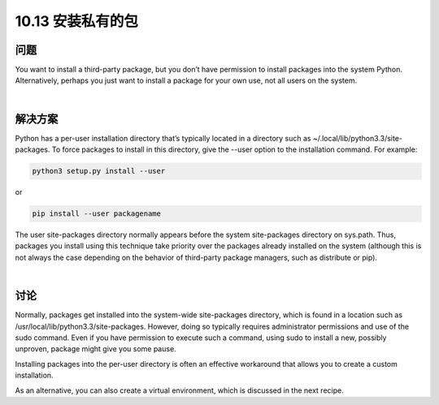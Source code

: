 ================================
10.13 安装私有的包
================================

----------
问题
----------
You want to install a third-party package, but you don’t have permission to install packages
into the system Python. Alternatively, perhaps you just want to install a package
for your own use, not all users on the system.

|

----------
解决方案
----------
Python has a per-user installation directory that’s typically located in a directory such
as ~/.local/lib/python3.3/site-packages. To force packages to install in this directory, give
the --user option to the installation command. For example:

.. code-block:: python

    python3 setup.py install --user

or

.. code-block:: python

    pip install --user packagename

The user site-packages directory normally appears before the system site-packages directory
on sys.path. Thus, packages you install using this technique take priority over
the packages already installed on the system (although this is not always the case depending
on the behavior of third-party package managers, such as distribute or pip).

|

----------
讨论
----------
Normally, packages get installed into the system-wide site-packages directory, which is
found in a location such as /usr/local/lib/python3.3/site-packages. However, doing so
typically requires administrator permissions and use of the sudo command. Even if you
have permission to execute such a command, using sudo to install a new, possibly unproven,
package might give you some pause.


Installing packages into the per-user directory is often an effective workaround that
allows you to create a custom installation.


As an alternative, you can also create a virtual environment, which is discussed in the
next recipe.

